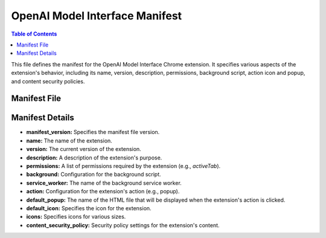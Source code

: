 OpenAI Model Interface Manifest
==============================

.. contents:: Table of Contents
   :depth: 2

This file defines the manifest for the OpenAI Model Interface Chrome extension.  It specifies various aspects of the extension's behavior, including its name, version, description, permissions, background script, action icon and popup, and content security policies.


Manifest File
------------

.. code-block:: json
   :linenos:

   ```json
   {
     "manifest_version": 3,
     "name": "OpenAI Model Interface",
     "version": "1.0",
     "description": "Interface for interacting with OpenAI model",
     "permissions": [
       "activeTab"
     ],
     "background": {
       "service_worker": "background.js"
     },
     "action": {
       "default_popup": "index.html",
       "default_icon": {
         "16": "icons/16.png",
         "48": "icons/48.png",
         "128": "icons/128.png"
       },
       "default_width": 750, // 3/4 ширины экрана
       "default_height": 600
     },
     "icons": {
       "16": "icons/16.png",
       "48": "icons/48.png",
       "128": "icons/128.png"
     },
     "content_security_policy": {
       "extension_pages": "script-src \'self\'; object-src \'self\';"
     }
   }
   ```

Manifest Details
---------------

*   **manifest_version:** Specifies the manifest file version.
*   **name:**  The name of the extension.
*   **version:** The current version of the extension.
*   **description:** A description of the extension's purpose.
*   **permissions:** A list of permissions required by the extension (e.g., `activeTab`).
*   **background:** Configuration for the background script.
*   **service_worker:** The name of the background service worker.
*   **action:** Configuration for the extension's action (e.g., popup).
*   **default_popup:** The name of the HTML file that will be displayed when the extension's action is clicked.
*   **default_icon:** Specifies the icon for the extension.
*   **icons:** Specifies icons for various sizes.
*   **content_security_policy:** Security policy settings for the extension's content.